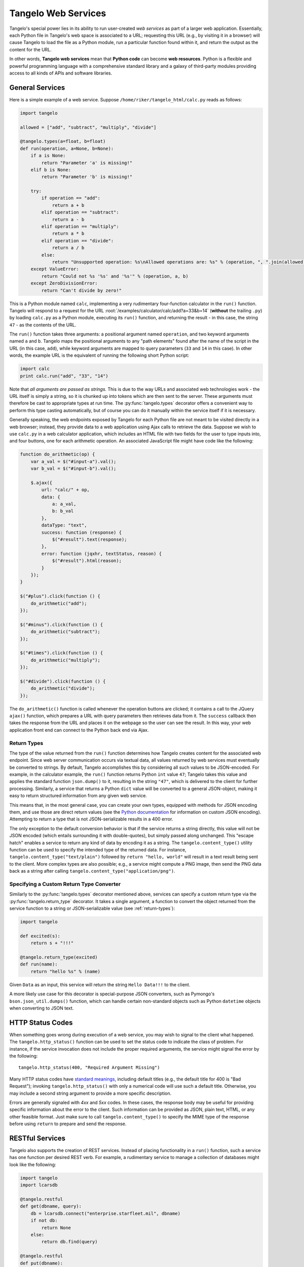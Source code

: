 .. _web-services:

===========================
    Tangelo Web Services
===========================

Tangelo's special power lies in its ability to run user-created *web services*
as part of a larger web application.  Essentially, each Python file in Tangelo's
web space is associated to a URL; requesting this URL (e.g., by visiting it in a
browser) will cause Tangelo to load the file as a Python module, run a
particular function found within it, and return the output as the content for
the URL.

In other words, **Tangelo web services** mean that **Python code** can become
**web resources**.  Python is a flexible and powerful programming language with
a comprehensive standard library and a galaxy of third-party modules providing
access to all kinds of APIs and software libraries.

General Services
================

Here is a simple example of a web service.  Suppose
``/home/riker/tangelo_html/calc.py`` reads as follows:

.. code-block:: python

    import tangelo

    allowed = ["add", "subtract", "multiply", "divide"]

    @tangelo.types(a=float, b=float)
    def run(operation, a=None, b=None):
        if a is None:
            return "Parameter 'a' is missing!"
        elif b is None:
            return "Parameter 'b' is missing!"

        try:
            if operation == "add":
                return a + b
            elif operation == "subtract":
                return a - b
            elif operation == "multiply":
                return a * b
            elif operation == "divide":
                return a / b
            else:
                return "Unsupported operation: %s\nAllowed operations are: %s" % (operation, ", ".join(allowed))
        except ValueError:
            return "Could not %s '%s' and '%s'" % (operation, a, b)
        except ZeroDivisionError:
            return "Can't divide by zero!"

This is a Python module named ``calc``, implementing a very rudimentary
four-function calculator in the ``run()`` function.  Tangelo will respond to a
request for the URL :root:`/examples/calculator/calc/add?a=33&b=14`
(**without** the trailing ``.py``) by loading ``calc.py`` as a Python module,
executing its ``run()`` function, and returning the result - in this case, the
string ``47`` - as the contents of the URL.

The ``run()`` function takes three arguments:  a positional argument named
``operation``, and two keyword arguments named ``a`` and ``b``.  Tangelo maps
the positional arguments to any "path elements" found after the name of the
script in the URL (in this case, ``add``), while keyword arguments are mapped to
query parameters (``33`` and ``14`` in this case).  In other words, the example
URL is the equivalent of running the following short Python script:

.. code-block:: python

    import calc
    print calc.run("add", "33", "14")

Note that *all arguments are passed as strings.*  This is due to the way URLs
and associated web technologies work - the URL itself is simply a string, so it
is chunked up into tokens which are then sent to the server.  These arguments
must therefore be cast to appropriate types at run time.  The
:py:func:`tangelo.types` decorator offers a convenient way to perform this type
casting automatically, but of course you can do it manually within the service
itself if it is necessary.

Generally speaking, the web endpoints exposed by Tangelo for each Python file
are not meant to be visited directly in a web browser; instead, they provide
data to a web application using Ajax calls to retrieve the data.  Suppose we
wish to use ``calc.py`` in a web calculator application, which includes an HTML
file with two fields for the user to type inputs into, and four buttons, one for
each arithmetic operation.  An associated JavaScript file might have code like
the following:

.. code-block:: javascript

    function do_arithmetic(op) {
        var a_val = $("#input-a").val();
        var b_val = $("#input-b").val();

        $.ajax({
            url: "calc/" + op,
            data: {
                a: a_val,
                b: b_val
            },
            dataType: "text",
            success: function (response) {
                $("#result").text(response);
            },
            error: function (jqxhr, textStatus, reason) {
                $("#result").html(reason);
            }
        });
    }

    $("#plus").click(function () {
        do_arithmetic("add");
    });

    $("#minus").click(function () {
        do_arithmetic("subtract");
    });

    $("#times").click(function () {
        do_arithmetic("multiply");
    });

    $("#divide").click(function () {
        do_arithmetic("divide");
    });

The ``do_arithmetic()`` function is called whenever the operation buttons are
clicked; it contains a call to the JQuery ``ajax()`` function, which prepares a
URL with query parameters then retrieves data from it.  The ``success`` callback
then takes the response from the URL and places it on the webpage so the user
can see the result.  In this way, your web application front end can connect to
the Python back end via Ajax.

.. _return-types:

Return Types
------------

The type of the value returned from the ``run()`` function determines how
Tangelo creates content for the associated web endpoint.  Since web server
communication occurs via textual data, all values returned by web services must
eventually be converted to strings.  By default, Tangelo accomplishes this by
considering all such values to be JSON-encoded.  For example, in the calculator
example, the ``run()`` function returns Python ``int`` value ``47``; Tangelo
takes this value and applies the standard function ``json.dump()`` to it,
resulting in the string ``"47"``, which is delivered to the client for further
processing.  Similarly, a service that returns a Python ``dict`` value will be
converted to a general JSON-object, making it easy to return structured
information from any given web service.

This means that, in the most general case, you can create your own types,
equipped with methods for JSON encoding them, and use those are direct return
values (see the `Python documentation
<http://docs.python.org/2/library/json.html#json.JSONEncoder>`_ for information
on custom JSON encoding).  Attempting to return a type that is not
JSON-serializable results in a 400 error.

The only exception to the default conversion behavior is that if the service
returns a string directly, this value will not be JSON encoded (which entails
surrounding it with double-quotes), but simply passed along unchanged.  This
"escape hatch" enables a service to return any kind of data by encoding it as a
string.  The ``tangelo.content_type()`` utility function can be used to specify
the intended type of the returned data.  For instance,
``tangelo.content_type("text/plain")`` followed by ``return "hello, world"``
will result in a text result being sent to the client.  More complex types are
also possible; e.g., a service might compute a PNG image, then send the PNG data
back as a string after calling ``tangelo.content_type("application/png")``.

.. _returntype:

Specifying a Custom Return Type Converter
-----------------------------------------

Similarly to the :py:func:`tangelo.types` decorator mentioned above, services
can specify a custom return type via the :py:func:`tangelo.return_type`
decorator.  It takes a single argument, a function to convert the object
returned from the service function to a string or JSON-serializable value (see
:ref:`return-types`):

.. code-block:: python

    import tangelo

    def excited(s):
        return s + "!!!"

    @tangelo.return_type(excited)
    def run(name):
        return "hello %s" % (name)

Given ``Data`` as an input, this service will return the string ``Hello
Data!!!`` to the client.

A more likely use case for this decorator is special-purpose JSON converters,
such as Pymongo's ``bson.json_util.dumps()`` function, which can handle certain
non-standard objects such as Python ``datetime`` objects when converting to JSON
text.

HTTP Status Codes
=================

When something goes wrong during execution of a web service, you may wish to
signal to the client what happened.  The ``tangelo.http_status()`` function can
be used to set the status code to indicate the class of problem.  For instance,
if the service invocation does not include the proper required arguments, the
service might signal the error by the following: ::

    tangelo.http_status(400, "Required Argument Missing")

Many HTTP status codes have `standard meanings
<http://www.w3.org/Protocols/rfc2616/rfc2616-sec10.html>`_, including default
titles (e.g., the default title for 400 is "Bad Request"); invoking
``tangelo.http_status()`` with only a numerical code will use such a default
title.  Otherwise, you may include a second string argument to provide a more
specific description.

Errors are generally signaled with *4xx* and *5xx* codes.  In these cases, the
response body may be useful for providing specific information about the error
to the client.  Such information can be provided as JSON, plain text, HTML, or
any other feasible format.  Just make sure to call ``tangelo.content_type()`` to
specify the MIME type of the response before using ``return`` to prepare and
send the response.

RESTful Services
================

Tangelo also supports the creation of REST services.  Instead of placing
functionality in a ``run()`` function, such a service has one function per
desired REST verb.  For example, a rudimentary service to manage a collection of
databases might look like the following:

.. code-block:: python

    import tangelo
    import lcarsdb

    @tangelo.restful
    def get(dbname, query):
        db = lcarsdb.connect("enterprise.starfleet.mil", dbname)
        if not db:
            return None
        else:
            return db.find(query)

    @tangelo.restful
    def put(dbname):
        connection = lcarsdb.connect("enterprise.starfleet.mil")
        if not connection:
            return "FAIL"
        else:
            success = connection.createDB(dbname)
            if success:
                return "OK"
            else:
                return "FAIL"

The :py:func:`tangelo.restful()` decorator is used to explicitly mark the
functions that are part of the RESTful interface so as to avoid (1) restricting
REST verbs to just the set of commonly used ones and (2) exposing every function
in the service as part of a REST interface (since some of those could simply be
helper functions).

Bear in mind that a function named ``run()`` will always take precedence over
any functions marked with ``@tangelo.restful``.  This is because ``run()`` is
meant to be agnostic to the HTTP method that was used to invoke it, and as such,
has higher precedence when Tangelo is looking for a function to invoke.

.. _configuration:

Configuring Web Services
========================

You can optionally include a configuration file alongside the service itself.
For instance, suppose the following service is implemented in `autodestruct.py`:

.. code-block:: python

    import tangelo
    import starship

    def run(officer=None, code=None, countdown=20*60):
        config = tangelo.config()

        if officer is None or code is None:
            return {"status": "failed",
                    "reason": "missing officer or code argument"}

        if officer != config["officer"]:
            return {"status": "failed",
                    "reason": "unauthorized"}
        elif code != config["code"]:
            return {"status": "failed",
                    "reason": "incorrect code"}

        starship.autodestruct(countdown)

        return {"status": "complete",
                "message": "Auto destruct in %d seconds!" % (countdown)}

Via the :py:func:`tangelo.config` function, this service attempts to match the
input data against credentials stored in the module level configuration, which
is stored in `autodestruct.yml` a YAML file containing an associative array
(i.e., a key-value store) at its top level:

.. code-block:: yaml

    officer: picard
    code: echo november golf alpha golf echo four seven enable

The two files must have the same base name (`autodestruct` in this case) and be
in the same location. Any time the module for a service is loaded, the
configuration file will be parsed and loaded as well.  Changing either file will
cause the module to be reloaded the next time it is invoked.  The
``tangelo.config()`` function returns a copy of the configuration dictionary, to
prevent an errant service from updating the configuration in a persistent way.
For this reason, it is advisable to only call this function once, capturing the
result in a variable, and retrieving values from it as needed.

Persistent Storage for Web Services
===================================

In contrast to the read-only service configuration, each service also has access
to a *persistent data store* that remembers changes made to it from invocation
to invocation.  This may be accessed by invoking ``tangelo.store()`` within a
service function.  Like ``tangelo.config()``, the store is a Python dictionary,
but anything stored in it will be accessible from a subsequent invocation of the
service.

A very simple example would increment ``tangelo.store()["count"]`` on each
invocation, allowing the service to "know" how many times it has been invoked
before.
